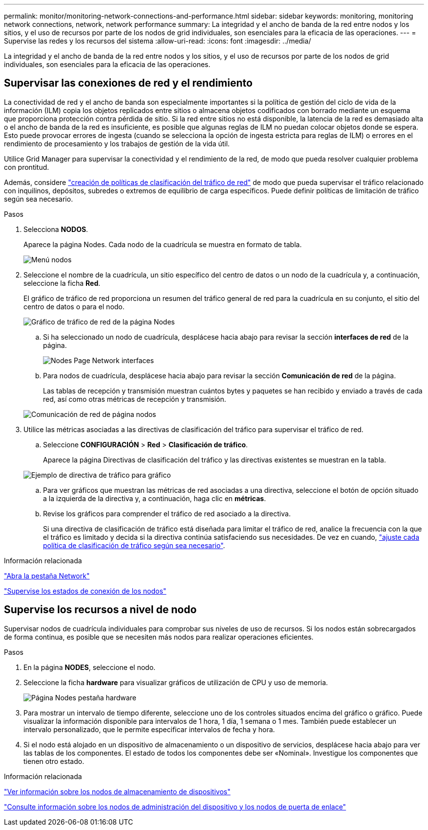 ---
permalink: monitor/monitoring-network-connections-and-performance.html 
sidebar: sidebar 
keywords: monitoring, monitoring network connections, network, network performance 
summary: La integridad y el ancho de banda de la red entre nodos y los sitios, y el uso de recursos por parte de los nodos de grid individuales, son esenciales para la eficacia de las operaciones. 
---
= Supervise las redes y los recursos del sistema
:allow-uri-read: 
:icons: font
:imagesdir: ../media/


[role="lead"]
La integridad y el ancho de banda de la red entre nodos y los sitios, y el uso de recursos por parte de los nodos de grid individuales, son esenciales para la eficacia de las operaciones.



== Supervisar las conexiones de red y el rendimiento

La conectividad de red y el ancho de banda son especialmente importantes si la política de gestión del ciclo de vida de la información (ILM) copia los objetos replicados entre sitios o almacena objetos codificados con borrado mediante un esquema que proporciona protección contra pérdida de sitio. Si la red entre sitios no está disponible, la latencia de la red es demasiado alta o el ancho de banda de la red es insuficiente, es posible que algunas reglas de ILM no puedan colocar objetos donde se espera. Esto puede provocar errores de ingesta (cuando se selecciona la opción de ingesta estricta para reglas de ILM) o errores en el rendimiento de procesamiento y los trabajos de gestión de la vida útil.

Utilice Grid Manager para supervisar la conectividad y el rendimiento de la red, de modo que pueda resolver cualquier problema con prontitud.

Además, considere link:../admin/managing-traffic-classification-policies.html["creación de políticas de clasificación del tráfico de red"] de modo que pueda supervisar el tráfico relacionado con inquilinos, depósitos, subredes o extremos de equilibrio de carga específicos. Puede definir políticas de limitación de tráfico según sea necesario.

.Pasos
. Selecciona *NODOS*.
+
Aparece la página Nodes. Cada nodo de la cuadrícula se muestra en formato de tabla.

+
image::../media/nodes_menu.png[Menú nodos]

. Seleccione el nombre de la cuadrícula, un sitio específico del centro de datos o un nodo de la cuadrícula y, a continuación, seleccione la ficha *Red*.
+
El gráfico de tráfico de red proporciona un resumen del tráfico general de red para la cuadrícula en su conjunto, el sitio del centro de datos o para el nodo.

+
image::../media/nodes_page_network_traffic_graph.png[Gráfico de tráfico de red de la página Nodes]

+
.. Si ha seleccionado un nodo de cuadrícula, desplácese hacia abajo para revisar la sección *interfaces de red* de la página.
+
image::../media/nodes_page_network_interfaces.png[Nodes Page Network interfaces]

.. Para nodos de cuadrícula, desplácese hacia abajo para revisar la sección *Comunicación de red* de la página.
+
Las tablas de recepción y transmisión muestran cuántos bytes y paquetes se han recibido y enviado a través de cada red, así como otras métricas de recepción y transmisión.

+
image::../media/nodes_page_network_communication.png[Comunicación de red de página nodos]



. Utilice las métricas asociadas a las directivas de clasificación del tráfico para supervisar el tráfico de red.
+
.. Seleccione *CONFIGURACIÓN* > *Red* > *Clasificación de tráfico*.
+
Aparece la página Directivas de clasificación del tráfico y las directivas existentes se muestran en la tabla.

+
image::../media/traffic_classification_policies_main_screen_w_examples.png[Ejemplo de directiva de tráfico para gráfico]

.. Para ver gráficos que muestran las métricas de red asociadas a una directiva, seleccione el botón de opción situado a la izquierda de la directiva y, a continuación, haga clic en *métricas*.
.. Revise los gráficos para comprender el tráfico de red asociado a la directiva.
+
Si una directiva de clasificación de tráfico está diseñada para limitar el tráfico de red, analice la frecuencia con la que el tráfico es limitado y decida si la directiva continúa satisfaciendo sus necesidades. De vez en cuando, link:../admin/managing-traffic-classification-policies.html["ajuste cada política de clasificación de tráfico según sea necesario"].





.Información relacionada
link:viewing-network-tab.html["Abra la pestaña Network"]

link:monitoring-system-health.html#monitor-node-connection-states["Supervise los estados de conexión de los nodos"]



== Supervise los recursos a nivel de nodo

Supervisar nodos de cuadrícula individuales para comprobar sus niveles de uso de recursos. Si los nodos están sobrecargados de forma continua, es posible que se necesiten más nodos para realizar operaciones eficientes.

.Pasos
. En la página *NODES*, seleccione el nodo.
. Seleccione la ficha *hardware* para visualizar gráficos de utilización de CPU y uso de memoria.
+
image::../media/nodes_page_hardware_tab_graphs.png[Página Nodes pestaña hardware]

. Para mostrar un intervalo de tiempo diferente, seleccione uno de los controles situados encima del gráfico o gráfico. Puede visualizar la información disponible para intervalos de 1 hora, 1 día, 1 semana o 1 mes. También puede establecer un intervalo personalizado, que le permite especificar intervalos de fecha y hora.
. Si el nodo está alojado en un dispositivo de almacenamiento o un dispositivo de servicios, desplácese hacia abajo para ver las tablas de los componentes. El estado de todos los componentes debe ser «Nominal». Investigue los componentes que tienen otro estado.


.Información relacionada
link:viewing-hardware-tab.html#view-information-about-appliance-storage-nodes["Ver información sobre los nodos de almacenamiento de dispositivos"]

link:viewing-hardware-tab.html#view-information-about-appliance-admin-nodes-and-gateway-nodes["Consulte información sobre los nodos de administración del dispositivo y los nodos de puerta de enlace"]
